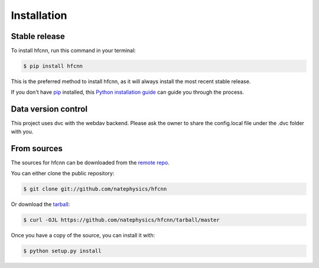 .. highlight:: shell

============
Installation
============


Stable release
--------------

To install hfcnn, run this command in your terminal:

.. code-block:: console

    $ pip install hfcnn

This is the preferred method to install hfcnn, as it will always install the most recent stable release.

If you don't have `pip`_ installed, this `Python installation guide`_ can guide
you through the process.

.. _pip: https://pip.pypa.io
.. _Python installation guide: http://docs.python-guide.org/en/latest/starting/installation/

Data version control
--------------------

This project uses dvc with the webdav backend.
Please ask the owner to share the config.local file under the .dvc folder with you.

From sources
------------

The sources for hfcnn can be downloaded from the `remote repo`_.

You can either clone the public repository:

.. code-block:: console

    $ git clone git://github.com/natephysics/hfcnn

Or download the `tarball`_:

.. code-block:: console

    $ curl -OJL https://github.com/natephysics/hfcnn/tarball/master

Once you have a copy of the source, you can install it with:

.. code-block:: console

    $ python setup.py install


.. _remote repo: https://github.com/natephysics/hfcnn
.. _tarball: https://github.com/natephysics/hfcnn/tarball/master
